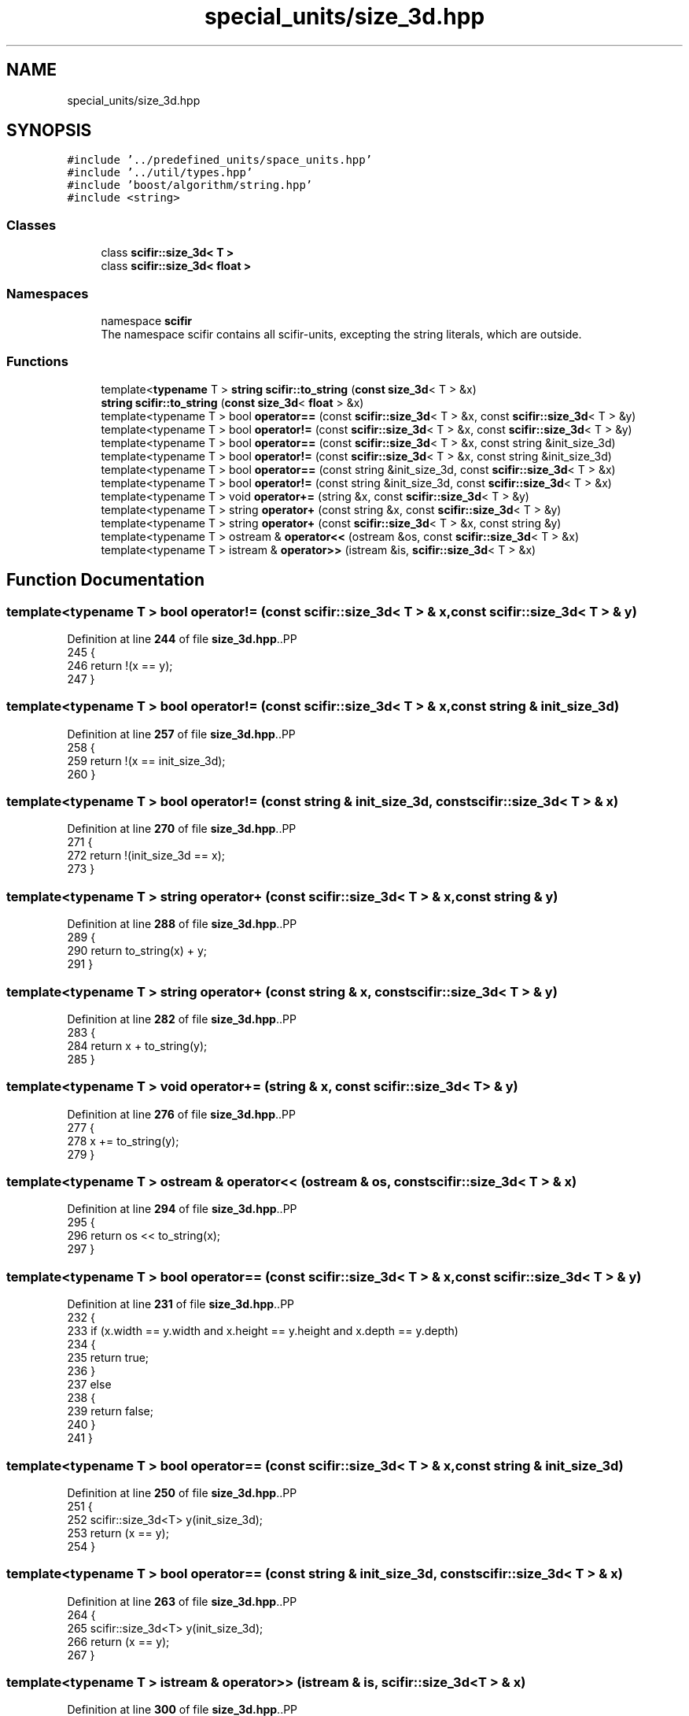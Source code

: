 .TH "special_units/size_3d.hpp" 3 "Version 2.0.0" "scifir-units" \" -*- nroff -*-
.ad l
.nh
.SH NAME
special_units/size_3d.hpp
.SH SYNOPSIS
.br
.PP
\fC#include '\&.\&./predefined_units/space_units\&.hpp'\fP
.br
\fC#include '\&.\&./util/types\&.hpp'\fP
.br
\fC#include 'boost/algorithm/string\&.hpp'\fP
.br
\fC#include <string>\fP
.br

.SS "Classes"

.in +1c
.ti -1c
.RI "class \fBscifir::size_3d< T >\fP"
.br
.ti -1c
.RI "class \fBscifir::size_3d< float >\fP"
.br
.in -1c
.SS "Namespaces"

.in +1c
.ti -1c
.RI "namespace \fBscifir\fP"
.br
.RI "The namespace scifir contains all scifir-units, excepting the string literals, which are outside\&. "
.in -1c
.SS "Functions"

.in +1c
.ti -1c
.RI "template<\fBtypename\fP T > \fBstring\fP \fBscifir::to_string\fP (\fBconst\fP \fBsize_3d\fP< T > &x)"
.br
.ti -1c
.RI "\fBstring\fP \fBscifir::to_string\fP (\fBconst\fP \fBsize_3d\fP< \fBfloat\fP > &x)"
.br
.ti -1c
.RI "template<typename T > bool \fBoperator==\fP (const \fBscifir::size_3d\fP< T > &x, const \fBscifir::size_3d\fP< T > &y)"
.br
.ti -1c
.RI "template<typename T > bool \fBoperator!=\fP (const \fBscifir::size_3d\fP< T > &x, const \fBscifir::size_3d\fP< T > &y)"
.br
.ti -1c
.RI "template<typename T > bool \fBoperator==\fP (const \fBscifir::size_3d\fP< T > &x, const string &init_size_3d)"
.br
.ti -1c
.RI "template<typename T > bool \fBoperator!=\fP (const \fBscifir::size_3d\fP< T > &x, const string &init_size_3d)"
.br
.ti -1c
.RI "template<typename T > bool \fBoperator==\fP (const string &init_size_3d, const \fBscifir::size_3d\fP< T > &x)"
.br
.ti -1c
.RI "template<typename T > bool \fBoperator!=\fP (const string &init_size_3d, const \fBscifir::size_3d\fP< T > &x)"
.br
.ti -1c
.RI "template<typename T > void \fBoperator+=\fP (string &x, const \fBscifir::size_3d\fP< T > &y)"
.br
.ti -1c
.RI "template<typename T > string \fBoperator+\fP (const string &x, const \fBscifir::size_3d\fP< T > &y)"
.br
.ti -1c
.RI "template<typename T > string \fBoperator+\fP (const \fBscifir::size_3d\fP< T > &x, const string &y)"
.br
.ti -1c
.RI "template<typename T > ostream & \fBoperator<<\fP (ostream &os, const \fBscifir::size_3d\fP< T > &x)"
.br
.ti -1c
.RI "template<typename T > istream & \fBoperator>>\fP (istream &is, \fBscifir::size_3d\fP< T > &x)"
.br
.in -1c
.SH "Function Documentation"
.PP 
.SS "template<typename T > bool operator!= (const \fBscifir::size_3d\fP< T > & x, const \fBscifir::size_3d\fP< T > & y)"

.PP
Definition at line \fB244\fP of file \fBsize_3d\&.hpp\fP\&..PP
.nf
245 {
246     return !(x == y);
247 }
.fi

.SS "template<typename T > bool operator!= (const \fBscifir::size_3d\fP< T > & x, const string & init_size_3d)"

.PP
Definition at line \fB257\fP of file \fBsize_3d\&.hpp\fP\&..PP
.nf
258 {
259     return !(x == init_size_3d);
260 }
.fi

.SS "template<typename T > bool operator!= (const string & init_size_3d, const \fBscifir::size_3d\fP< T > & x)"

.PP
Definition at line \fB270\fP of file \fBsize_3d\&.hpp\fP\&..PP
.nf
271 {
272     return !(init_size_3d == x);
273 }
.fi

.SS "template<typename T > string operator+ (const \fBscifir::size_3d\fP< T > & x, const string & y)"

.PP
Definition at line \fB288\fP of file \fBsize_3d\&.hpp\fP\&..PP
.nf
289 {
290     return to_string(x) + y;
291 }
.fi

.SS "template<typename T > string operator+ (const string & x, const \fBscifir::size_3d\fP< T > & y)"

.PP
Definition at line \fB282\fP of file \fBsize_3d\&.hpp\fP\&..PP
.nf
283 {
284     return x + to_string(y);
285 }
.fi

.SS "template<typename T > void operator+= (string & x, const \fBscifir::size_3d\fP< T > & y)"

.PP
Definition at line \fB276\fP of file \fBsize_3d\&.hpp\fP\&..PP
.nf
277 {
278     x += to_string(y);
279 }
.fi

.SS "template<typename T > ostream & operator<< (ostream & os, const \fBscifir::size_3d\fP< T > & x)"

.PP
Definition at line \fB294\fP of file \fBsize_3d\&.hpp\fP\&..PP
.nf
295 {
296     return os << to_string(x);
297 }
.fi

.SS "template<typename T > bool operator== (const \fBscifir::size_3d\fP< T > & x, const \fBscifir::size_3d\fP< T > & y)"

.PP
Definition at line \fB231\fP of file \fBsize_3d\&.hpp\fP\&..PP
.nf
232 {
233     if (x\&.width == y\&.width and x\&.height == y\&.height and x\&.depth == y\&.depth)
234     {
235         return true;
236     }
237     else
238     {
239         return false;
240     }
241 }
.fi

.SS "template<typename T > bool operator== (const \fBscifir::size_3d\fP< T > & x, const string & init_size_3d)"

.PP
Definition at line \fB250\fP of file \fBsize_3d\&.hpp\fP\&..PP
.nf
251 {
252     scifir::size_3d<T> y(init_size_3d);
253     return (x == y);
254 }
.fi

.SS "template<typename T > bool operator== (const string & init_size_3d, const \fBscifir::size_3d\fP< T > & x)"

.PP
Definition at line \fB263\fP of file \fBsize_3d\&.hpp\fP\&..PP
.nf
264 {
265     scifir::size_3d<T> y(init_size_3d);
266     return (x == y);
267 }
.fi

.SS "template<typename T > istream & operator>> (istream & is, \fBscifir::size_3d\fP< T > & x)"

.PP
Definition at line \fB300\fP of file \fBsize_3d\&.hpp\fP\&..PP
.nf
301 {
302     char a[256];
303     is\&.getline(a, 256);
304     string b(a);
305     x = scifir::size_3d<T>(b);
306     return is;
307 }
.fi

.SH "Author"
.PP 
Generated automatically by Doxygen for scifir-units from the source code\&.
